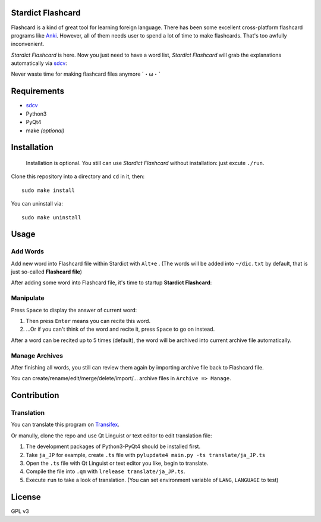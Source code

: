 Stardict Flashcard
=================

.. image:: https://farm6.staticflickr.com/5586/15069695100_d934b4f6e9_c.jpg

Flashcard is a kind of great tool for learning foreign language. There has been some excellent cross-platform flashcard programs like `Anki
<http://ankisrs.net/>`_. However, all of them needs user to spend a lot of time to make flashcards. That's too awfully inconvenient.

*Stardict Flashcard* is here. Now you just need to have a word list, *Stardict Flashcard* will grab the explanations automatically via `sdcv
<http://sdcv.sourceforge.net/>`_:

.. image:: manual/diagram.png
	   
Never waste time for making flashcard files anymore ˊ・ω・ˋ 

Requirements
============

- `sdcv
  <http://sdcv.sourceforge.net/>`_
- Python3
- PyQt4
- make *(optional)*

Installation
============

    Installation is optional. You still can use *Stardict Flashcard* without installation: just excute ``./run``.

Clone this repository into a directory and ``cd`` in it, then:

::

   sudo make install

You can uninstall via:

::

   sudo make uninstall


Usage
=====

Add Words
---------

Add new word into Flashcard file within Stardict with ``Alt+e`` .
(The words will be added into ``~/dic.txt`` by default, that is just so-called **Flashcard file**)

After adding some word into Flashcard file, it's time to startup **Stardict Flashcard**:

Manipulate
----------

Press ``Space`` to display the answer of current word:

1. Then press ``Enter``  means you can recite this word.
2. ...Or if you can't think of the word and recite it, press ``Space`` to go on instead.

After a word can be recited up to 5 times (default), the word will be archived into current archive file automatically.

Manage Archives
---------------

After finishing all words, you still can review them again by importing archive file back to Flashcard file.

You can create/rename/edit/merge/delete/import/... archive files in ``Archive => Manage``.

Contribution
============

Translation
-----------

You can translate this program on `Transifex
<https://www.transifex.com/projects/p/stardict-flashcard/>`_.

Or manully, clone the repo and use Qt Linguist or text editor to edit translation file:

1. The development packages of Python3-PyQt4 should be installed first.
2. Take ``ja_JP`` for example, create ``.ts`` file with ``pylupdate4 main.py -ts translate/ja_JP.ts``
3. Open the ``.ts`` file with Qt Linguist or text editor you like, begin to translate.
4. Compile the file into ``.qm`` with ``lrelease translate/ja_JP.ts``.
5. Execute ``run`` to take a look of translation. (You can set environment variable of ``LANG``, ``LANGUAGE`` to test)

License
=======

GPL v3
